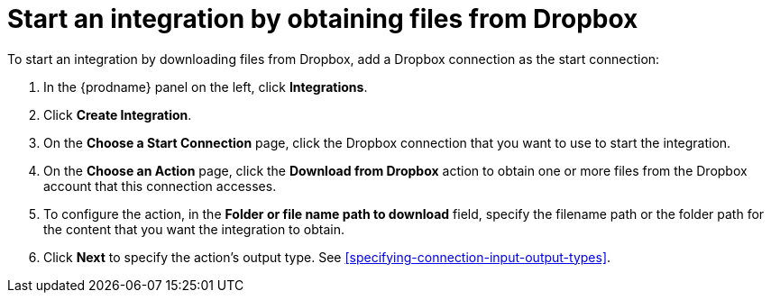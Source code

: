 [id='adding-dropbox-connection-start']
= Start an integration by obtaining files from Dropbox

To start an integration by downloading files from Dropbox, 
add a Dropbox connection as the start connection:

. In the {prodname} panel on the left, click *Integrations*.
. Click *Create Integration*.
. On the *Choose a Start Connection* page, click the Dropbox connection that
you want to use to start the integration. 
. On the *Choose an Action* page, click the *Download from Dropbox* action
to obtain one or more files from the Dropbox account that this connection
accesses. 
. To configure the action, in the *Folder or file name path to download* field,
specify the filename path or the folder path for the content that you want
the integration to obtain. 
. Click *Next* to specify the action's output type. See 
<<specifying-connection-input-output-types>>.
